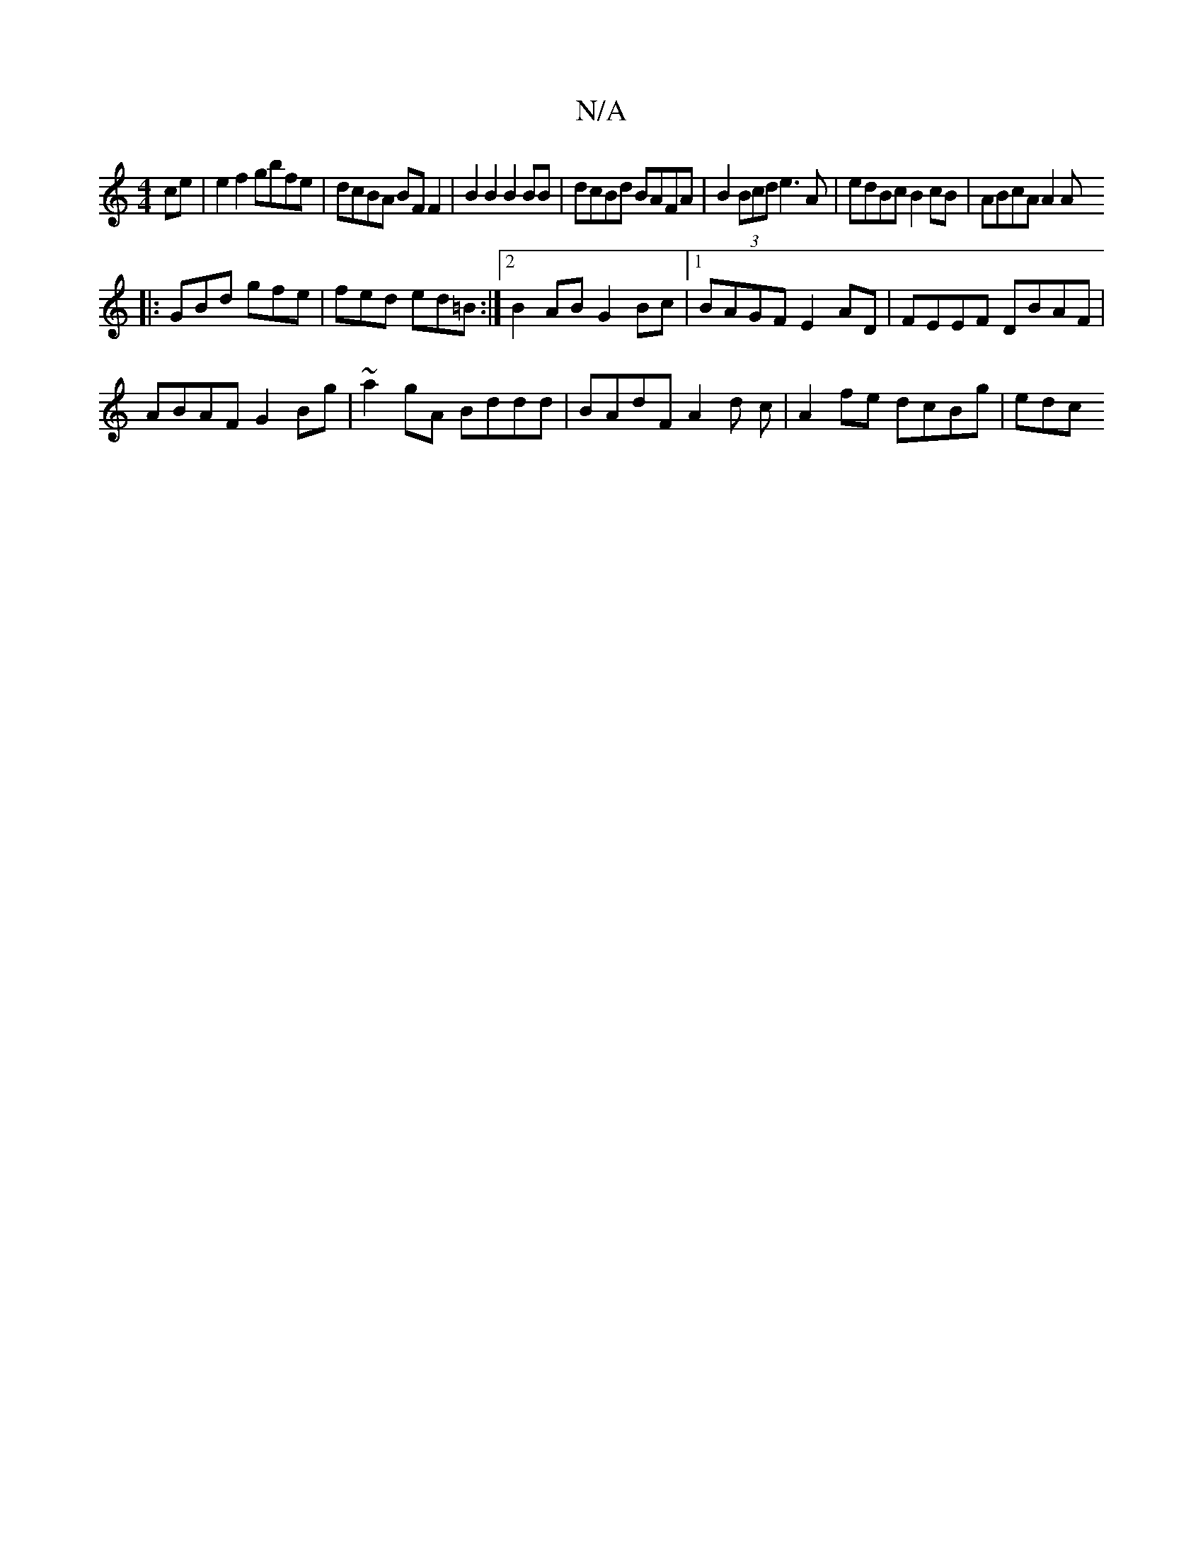 X:1
T:N/A
M:4/4
R:N/A
K:Cmajor
4 ce | e2 f2 gbfe | dcBA BF F2 | B2B2 B2 BB | dcBd BAFA | B2 (3Bcd e3 A | edBc B2cB | ABcA A2A
|:GBd gfe|fed ed=B:|2 B2AB G2Bc|1 BAGF E2AD|FEEF DBAF|
ABAF G2Bg|~a2gA Bddd | BAdF A2d c|A2 fe dcBg | edc